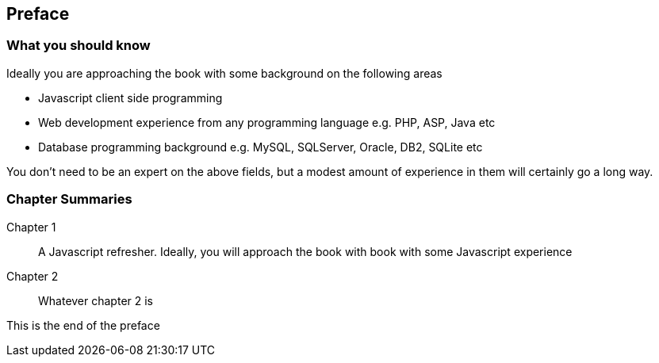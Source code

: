 [preface]

== Preface

////
Important Javascript concepts
Hello Node
Basic routing
File I/O
Middleware
Connecting to Relational Databases
Introduction to MongoDB and NOSQL
Basic CRUD using Mongoose
ExpressJS
Route Params
Templating
Logging
AngularJS
Authentication and Sessions
////

=== What you should know

Ideally you are approaching the book with some background on the
following areas

- Javascript client side programming
- Web development experience from any programming language e.g. PHP,
  ASP, Java etc
- Database programming background e.g. MySQL, SQLServer, Oracle, DB2,
  SQLite etc

You don't need to be an expert on the above fields, but a modest
amount of experience in them will certainly go a long way.


=== Chapter Summaries

Chapter 1::
  A Javascript refresher. Ideally, you will approach the book with book with some Javascript experience
Chapter 2::
  Whatever chapter 2 is


This is the end of the preface




